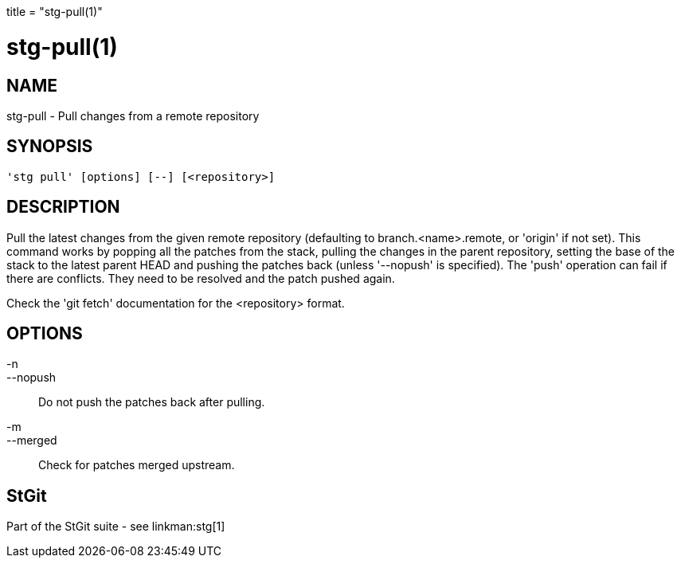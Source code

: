 +++
title = "stg-pull(1)"
+++

stg-pull(1)
===========

NAME
----
stg-pull - Pull changes from a remote repository

SYNOPSIS
--------
[verse]
'stg pull' [options] [--] [<repository>]

DESCRIPTION
-----------

Pull the latest changes from the given remote repository (defaulting
to branch.<name>.remote, or 'origin' if not set). This command works
by popping all the patches from the stack, pulling the changes in the
parent repository, setting the base of the stack to the latest parent
HEAD and pushing the patches back (unless '--nopush' is specified).
The 'push' operation can fail if there are conflicts. They need to be
resolved and the patch pushed again.

Check the 'git fetch' documentation for the <repository> format.

OPTIONS
-------
-n::
--nopush::
        Do not push the patches back after pulling.

-m::
--merged::
        Check for patches merged upstream.

StGit
-----
Part of the StGit suite - see linkman:stg[1]
